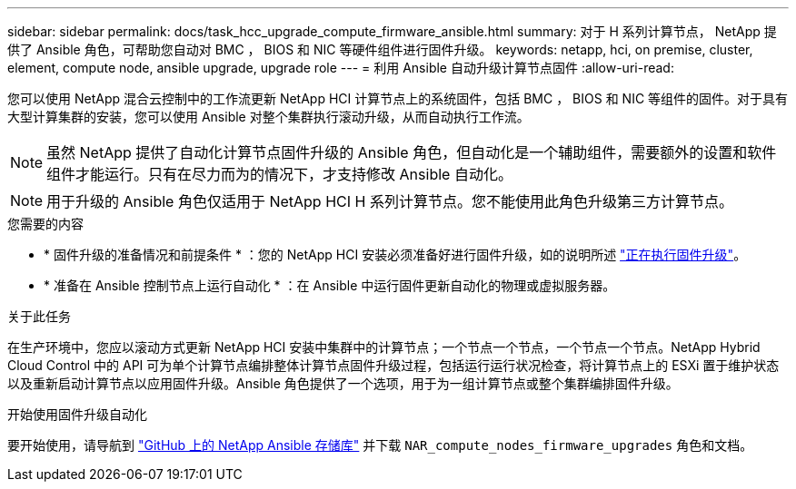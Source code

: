 ---
sidebar: sidebar 
permalink: docs/task_hcc_upgrade_compute_firmware_ansible.html 
summary: 对于 H 系列计算节点， NetApp 提供了 Ansible 角色，可帮助您自动对 BMC ， BIOS 和 NIC 等硬件组件进行固件升级。 
keywords: netapp, hci, on premise, cluster, element, compute node, ansible upgrade, upgrade role 
---
= 利用 Ansible 自动升级计算节点固件
:allow-uri-read: 


[role="lead"]
您可以使用 NetApp 混合云控制中的工作流更新 NetApp HCI 计算节点上的系统固件，包括 BMC ， BIOS 和 NIC 等组件的固件。对于具有大型计算集群的安装，您可以使用 Ansible 对整个集群执行滚动升级，从而自动执行工作流。


NOTE: 虽然 NetApp 提供了自动化计算节点固件升级的 Ansible 角色，但自动化是一个辅助组件，需要额外的设置和软件组件才能运行。只有在尽力而为的情况下，才支持修改 Ansible 自动化。


NOTE: 用于升级的 Ansible 角色仅适用于 NetApp HCI H 系列计算节点。您不能使用此角色升级第三方计算节点。

.您需要的内容
* * 固件升级的准备情况和前提条件 * ：您的 NetApp HCI 安装必须准备好进行固件升级，如的说明所述 link:task_hcc_upgrade_compute_node_firmware.html["正在执行固件升级"]。
* * 准备在 Ansible 控制节点上运行自动化 * ：在 Ansible 中运行固件更新自动化的物理或虚拟服务器。


.关于此任务
在生产环境中，您应以滚动方式更新 NetApp HCI 安装中集群中的计算节点；一个节点一个节点，一个节点一个节点。NetApp Hybrid Cloud Control 中的 API 可为单个计算节点编排整体计算节点固件升级过程，包括运行运行状况检查，将计算节点上的 ESXi 置于维护状态以及重新启动计算节点以应用固件升级。Ansible 角色提供了一个选项，用于为一组计算节点或整个集群编排固件升级。

.开始使用固件升级自动化
要开始使用，请导航到 https://github.com/NetApp-Automation/nar_compute_firmware_upgrade["GitHub 上的 NetApp Ansible 存储库"^] 并下载 `NAR_compute_nodes_firmware_upgrades` 角色和文档。
